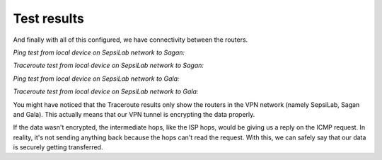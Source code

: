 Test results
------------



And finally with all of this configured, we have connectivity between the routers.

*Ping test from local device on SepsiLab network to Sagan:*

.. image:: ../../img/tests/pc_sagan_ping.png
    :alt: Ping test from local device on SepsiLab network to Sagan

*Traceroute test from local device on SepsiLab network to Sagan:*

.. image:: ../../img/tests/pc_sagan_trace.png
    :alt: Traceroute test from local device on SepsiLab network to Sagan

*Ping test from local device on SepsiLab network to Gala:*

.. image:: ../../img/tests/pc_gala_ping.png
    :alt: Ping test from local device on SepsiLab network to Gala

*Traceroute test from local device on SepsiLab network to Gala:*

.. image:: ../../img/tests/pc_gala_trace.png
    :alt: Traceroute test from local device on SepsiLab network to Gala


You might have noticed that the Traceroute results only show the routers in the VPN network (namely SepsiLab, Sagan and Gala). This actually means that our VPN tunnel is encrypting the data properly. 

If the data wasn't encrypted, the intermediate hops, like the ISP hops, would be giving us a reply on the ICMP request. In reality, it's not sending anything back because the hops can't read the request. With this, we can safely say that our data is securely getting transferred.